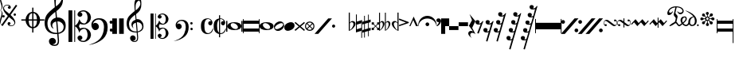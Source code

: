 SplineFontDB: 3.0
FontName: abc2svg
FullName: abc2svg
FamilyName: abc2svg
Weight: Regular
ItalicAngle: 0
UnderlinePosition: 0
UnderlineWidth: 0
Ascent: 819
Descent: 205
InvalidEm: 0
LayerCount: 2
Layer: 0 1 "Back" 1
Layer: 1 0 "Fore" 0
XUID: [1021 296 1430826605 13506888]
OS2Version: 0
OS2_WeightWidthSlopeOnly: 0
OS2_UseTypoMetrics: 0
CreationTime: 1433498007
ModificationTime: 1517728816
PfmFamily: 17
TTFWeight: 400
TTFWidth: 5
LineGap: 92
VLineGap: 92
Panose: 2 0 5 3 0 0 0 0 0 0
OS2TypoAscent: 0
OS2TypoAOffset: 1
OS2TypoDescent: 0
OS2TypoDOffset: 1
OS2TypoLinegap: 92
OS2WinAscent: 0
OS2WinAOffset: 1
OS2WinDescent: 0
OS2WinDOffset: 1
HheadAscent: 0
HheadAOffset: 1
HheadDescent: 0
HheadDOffset: 1
OS2Vendor: 'PfEd'
DEI: 91125
Encoding: Custom
UnicodeInterp: none
NameList: Adobe Glyph List
DisplaySize: -24
AntiAlias: 1
FitToEm: 1
WinInfo: 0 16 10
BeginChars: 52 52

StartChar: .nodef
Encoding: 0 0 0
Width: 400
HStem: 0 400<0 401>
VStem: 0 401<0 400>
LayerCount: 2
Fore
SplineSet
0 0 m 1
 0 400 l 1
 401 400 l 1
 401 0 l 1
 0 0 l 1
EndSplineSet
Validated: 1
EndChar

StartChar: uniE000
Encoding: 1 57344 1
Width: 87
Flags: W
HStem: 0 21G<58 65>
VStem: 0 24<91.7005 190.325 838.222 935.924> 53 29<333.889 460.558 569.339 692.856>
LayerCount: 2
Fore
SplineSet
0 515 m 9
 0 517 l 1
 35 533 53 565 53 608 c 0
 53 642 42 692 18 758 c 0
 5 799 0 834 0 867 c 0
 0 936 29 988 87 1027 c 1
 43 992 24 950 24 902 c 0
 24 876 32 846 45 811 c 0
 72 740 82 681 82 637 c 0
 82 575 56 532 5 516 c 1
 57 500 82 453 82 390 c 0
 82 344 72 288 45 218 c 0
 32 183 24 150 24 124 c 0
 24 76 43 35 87 0 c 1
 29 39 0 91 0 160 c 0
 0 193 5 228 18 269 c 0
 42 335 53 385 53 419 c 0
 53 463 35 499 0 515 c 9
EndSplineSet
Validated: 1
EndChar

StartChar: uniE047
Encoding: 2 57415 2
Width: 480
Flags: W
HStem: 2 20<238.886 330.311> 278 80<0.392967 71.607> 338 80<362.393 433.607> 670 20<107.689 199.114>
VStem: -4 80<282.393 353.607> 23 28<542.438 620.954> 167 96<56 124.156> 175 96<567.844 636> 358 80<342.393 413.607> 387 28<71.0456 149.564>
LayerCount: 2
Fore
SplineSet
398 338 m 3xb080
 376 338 358 356 358 378 c 3
 358 400 376 418 398 418 c 3
 420 418 438 400 438 378 c 3
 438 356 420 338 398 338 c 3xb080
36 278 m 7xd8
 14 278 -4 296 -4 318 c 7
 -4 340 14 358 36 358 c 7
 58 358 76 340 76 318 c 7
 76 296 58 278 36 278 c 7xd8
167 86 m 0x92
 167 109 186 132 214 132 c 0
 240 132 263 111 263 89 c 0x92
 263 73 251 56 219 46 c 1
 235 30 259 22 283 22 c 0
 331 22 387 54 387 106 c 0
 387 130 371 162 339 194 c 1
 291 230 250 264 214 295 c 1
 7 5 l 1
 -36 37 l 1
 175 331 l 1x9140
 59 440 23 515 23 570 c 0
 23 618 55 650 79 670 c 1
 111 686 139 690 167 690 c 0x96
 235 690 271 646 271 606 c 0
 271 583 252 560 224 560 c 0
 198 560 175 581 175 603 c 0x91
 175 619 187 636 219 646 c 1
 203 662 179 670 155 670 c 0
 107 670 51 638 51 586 c 0
 51 562 67 530 99 498 c 1
 147 462 188 428 223 397 c 1
 435 691 l 1
 478 660 l 1
 263 362 l 1x96
 379 252 415 177 415 122 c 0
 415 74 383 42 359 22 c 1
 327 6 299 2 271 2 c 0x9140
 203 2 167 46 167 86 c 0x92
EndSplineSet
Validated: 1
EndChar

StartChar: uniE048
Encoding: 3 57416 3
Width: 862
Flags: W
HStem: -67 43<422.573 472 512 561.427> 176 40<122 261.794 360 472 512 624 722.206 862> 417 42<420.937 472 512 558.146>
VStem: 260 100<86.3906 176 216 307.453> 472 40<-204 -64.8472 -24 176 216 416 456.872 596> 624 100<86.3906 176 216 306.031>
CounterMasks: 1 1c
LayerCount: 2
Fore
SplineSet
472 596 m 1
 512 596 l 1
 512 459 l 1
 625 448 715 344 724 216 c 1
 862 216 l 1
 862 176 l 1
 724 176 l 1
 715 48 625 -56 512 -67 c 1
 512 -204 l 1
 472 -204 l 1
 472 -67 l 1
 359 -56 269 48 260 176 c 1
 122 176 l 1
 122 216 l 1
 260 216 l 1
 269 348 359 448 472 459 c 1
 472 596 l 1
472 176 m 1
 360 176 l 1
 364 35 412 -16 472 -24 c 1
 472 176 l 1
512 176 m 1
 512 -24 l 1
 572 -16 620 35 624 176 c 1
 512 176 l 1
512 216 m 1
 624 216 l 1
 620 358 572 408 512 416 c 1
 512 216 l 1
472 216 m 1
 472 417 l 1
 412 409 364 361 360 216 c 1
 472 216 l 1
EndSplineSet
Validated: 1
EndChar

StartChar: uniE050
Encoding: 4 57424 4
Width: 779
Flags: W
HStem: -639 39<257.008 385.474> -255 39<268.842 402.5 446 488.682> 142 126<319.544 361 411 512.424>
VStem: 0 92<-43.3386 199.147> 139 226<-548.75 -424.855> 192 54<-23.0009 79.1161> 311 48<630.535 899.429> 425 39<-557.026 -267.641> 551 41<807.632 989.141> 613 66<-112.05 46.8229>
LayerCount: 2
Fore
SplineSet
399 266 m 1xf3c0
 408 267 418 268 428 268 c 0
 497 268 572 240 616 188 c 1
 667 133 679 68 679 -3 c 0
 679 -96 642 -169 555 -211 c 1
 518 -230 488 -245 446 -249 c 1
 462 -436 l 1
 463 -452 464 -467 464 -482 c 0
 464 -585 424 -639 316 -639 c 0
 204 -639 139 -570 139 -486 c 0
 139 -429 184 -378 253 -378 c 0
 315 -378 365 -432 365 -491 c 0xf9c0
 365 -550 317 -584 255 -585 c 1
 275 -596 298 -600 324 -600 c 0
 375 -600 425 -573 425 -472 c 0
 425 -463 425 -454 424 -444 c 9
 407 -254 l 1
 396 -255 379 -255 368 -255 c 0
 136 -255 0 -131 0 100 c 0
 0 188 25 277 57 334 c 1
 83 385 164 465 207 499 c 0
 231 519 278 563 329 601 c 1
 321 705 311 787 311 852 c 0
 311 1052 410 1144 503 1172 c 1
 588 1080 592 1005 592 873 c 0
 592 688 539 598 380 473 c 1
 399 266 l 1xf3c0
411 142 m 1
 442 -212 l 1
 579 -181 613 -104 613 -28 c 0
 613 54 533 142 425 142 c 0
 420 142 416 142 411 142 c 1
404 -212 m 2
 372 138 l 1
 303 125 246 83 246 16 c 0
 246 -16 267 -55 293 -87 c 1
 223 -70 192 1 192 73 c 0xf5c0
 192 172 270 236 361 261 c 1
 344 450 l 1
 164 306 93 226 92 82 c 1
 95 -86 166 -216 400 -216 c 0
 404 -216 404 -214 404 -212 c 2
363 822 m 0
 360 797 359 769 359 743 c 0xf3c0
 359 690 363 641 366 626 c 1
 447 681 551 785 551 890 c 0
 551 936 539 1003 501 1025 c 1
 415 1015 374 910 363 822 c 0
EndSplineSet
Validated: 1
EndChar

StartChar: uniE05C
Encoding: 5 57436 5
Width: 722
Flags: W
HStem: -516 36<404.33 535.95> -88 35<438.435 550.878> 50 35<444.881 548.647> 475 37<397.951 540.179>
VStem: 0 123<-514 510> 186 28<-514 -6 15 510> 290 157<-427.748 -329.281 326.281 424.154> 614 108<-378.538 -189.443 184.402 376.99>
LayerCount: 2
Fore
SplineSet
478 -480 m 0
 567 -480 614 -375 614 -286 c 0
 614 -257 610 -227 601 -196 c 0
 584 -125 550 -88 502 -88 c 0
 443 -88 395 -133 372 -161 c 1
 367 -172 361 -189 350 -217 c 1
 328 -153 309 -108 290 -80 c 0
 271 -52 246 -27 214 -6 c 1
 214 -514 l 1
 186 -514 l 1
 186 510 l 1
 214 510 l 1
 214 15 l 1
 246 36 271 61 290 89 c 0
 309 117 328 162 350 226 c 1
 374 182 385 139 428 112 c 0
 444 101 474 85 504 85 c 0
 575 85 614 197 614 274 c 0
 614 309 607 344 596 377 c 0
 572 443 534 475 478 475 c 0
 438 475 414 466 382 449 c 1
 416 438 436 421 445 393 c 0
 445 387 447 381 447 373 c 0
 447 332 406 300 363 300 c 2
 358 300 l 1
 312 317 290 342 290 375 c 0
 290 385 290 395 295 406 c 0
 312 451 348 482 406 499 c 0
 430 507 456 512 480 512 c 0
 543 512 602 486 659 433 c 0
 697 397 717 350 722 298 c 0
 722 292 722 286 722 280 c 0
 722 171 650 98 560 63 c 0
 536 53 512 50 484 50 c 0
 450 50 410 58 369 73 c 1
 335 -2 l 1
 369 -76 l 1
 410 -61 450 -53 484 -53 c 0
 579 -53 647 -108 682 -159 c 0
 708 -196 722 -236 722 -283 c 0
 722 -289 722 -295 722 -301 c 0
 717 -353 697 -400 659 -436 c 0
 602 -489 543 -516 480 -516 c 0
 383 -516 290 -460 290 -378 c 0
 290 -345 312 -320 358 -303 c 1
 363 -303 l 2
 406 -303 447 -335 447 -376 c 0
 447 -384 445 -390 445 -398 c 1
 436 -421 416 -441 382 -452 c 1
 418 -471 450 -480 478 -480 c 0
0 510 m 1
 123 510 l 1
 123 -514 l 1
 0 -514 l 1
 0 510 l 1
EndSplineSet
Validated: 1
EndChar

StartChar: uniE062
Encoding: 6 57442 6
Width: 703
Flags: W
HStem: -170 101<618.082 698.676> -127 234<86.7071 208.416> 72 102<613.871 693.281> 212 43<161.915 326.675>
VStem: 19 243<-51.1252 51.2871> 425 118<-191.301 97.8937> 610 97<-162.037 -77.8382 83.7117 162.856>
LayerCount: 2
Fore
SplineSet
19 41 m 0x5e
 19 173 130 255 261 255 c 0
 374 255 448 220 499 146 c 0
 529 102 543 31 543 -30 c 0
 543 -193 492 -322 392 -412 c 1
 291 -501 118 -593 -70 -603 c 1
 72 -565 199 -508 287 -414 c 1
 347 -352 392 -252 414 -146 c 0
 421 -107 425 -69 425 -36 c 0
 425 48 406 112 369 155 c 1
 328 200 294 212 242 212 c 0
 166 212 85 156 67 62 c 1
 97 100 108 107 145 107 c 0
 206 107 262 48 262 -15 c 0
 262 -47 250 -75 223 -97 c 1
 200 -118 172 -127 145 -127 c 0
 67 -127 19 -40 19 41 c 0x5e
661 -170 m 4x9e
 632 -170 610 -150 610 -119 c 4
 610 -90 627 -69 656 -69 c 4
 683 -69 707 -90 707 -119 c 4
 707 -148 687 -170 661 -170 c 4x9e
655 72 m 4x3e
 625 72 605 94 605 127 c 4
 605 156 624 174 654 174 c 4
 681 174 702 153 702 127 c 4
 702 94 682 72 655 72 c 4x3e
EndSplineSet
Validated: 1
EndChar

StartChar: uniE069
Encoding: 7 57449 7
Width: 470
Flags: W
VStem: 0 150<-250 250> 220 150<-250 250>
LayerCount: 2
Fore
SplineSet
220 250 m 1
 368 250 l 1
 370 -250 l 1
 220 -250 l 1
 220 250 l 1
0 250 m 1
 148 250 l 1
 150 -250 l 1
 0 -250 l 1
 0 250 l 1
EndSplineSet
Validated: 1
EndChar

StartChar: uniE07A
Encoding: 8 57466 8
Width: 779
Flags: W
HStem: -502 30<205.501 304.477> -204 31<214.246 323 357 391.941> 113 95<243.207 289> 118 99<329.167 431.634>
VStem: 0 76<-48.8921 170.465> 111 181<-436.162 -326.772> 154 43<-16.0423 68.9973> 249 38<502.74 719.447> 338 32<-437.341 -205.711> 442 32<651.371 785.751> 502 41<-92.0505 45.5518>
LayerCount: 2
Fore
SplineSet
329 117 m 1xd8e0
 329 117 348 -79 354 -170 c 1
 464 -145 502 -83 502 -22 c 0
 502 46 442 118 350 118 c 0
 343 118 336 118 329 117 c 1xd8e0
323 -170 m 2
 323 -170 299 97 298 113 c 1
 243 102 197 67 197 13 c 0
 197 -13 207 -40 228 -66 c 1
 188 -44 154 0 154 58 c 0
 154 137 216 188 289 208 c 1xeae0
 284 266 280 308 275 360 c 1
 131 245 77 181 76 66 c 1
 82 -68 133 -173 320 -173 c 0
 323 -173 323 -172 323 -170 c 2
357 -199 m 1
 363 -271 369 -330 370 -341 c 0
 371 -351 370 -359 370 -368 c 0
 370 -370 370 -373 370 -375 c 0
 370 -462 329 -502 248 -502 c 0
 178 -502 111 -448 111 -381 c 0
 111 -335 147 -294 202 -294 c 0
 252 -294 292 -338 292 -385 c 0xdce0
 292 -432 254 -459 204 -460 c 1
 220 -469 238 -472 259 -472 c 0
 303 -472 338 -442 338 -368 c 0
 338 -361 338 -353 337 -344 c 2
 324 -203 l 1
 315 -204 303 -204 294 -204 c 0
 108 -204 0 -105 0 80 c 0
 0 150 20 221 46 267 c 1
 67 308 132 372 166 399 c 0
 185 415 222 451 263 481 c 1
 257 564 249 630 249 682 c 0
 249 842 328 916 402 938 c 1
 470 864 474 804 474 698 c 0
 474 550 431 478 304 378 c 1
 309 324 311 278 318 215 c 1
 327 216 335 217 344 217 c 0xd9e0
 398 217 453 197 493 150 c 1
 534 106 543 55 543 -2 c 0
 543 -76 514 -135 444 -169 c 1
 414 -184 391 -196 357 -199 c 1
290 658 m 0
 288 638 287 615 287 594 c 0xc9e0
 287 552 291 513 293 501 c 1
 358 545 442 639 442 712 c 0
 442 749 433 790 401 820 c 1
 331 792 299 728 290 658 c 0
EndSplineSet
Validated: 1
EndChar

StartChar: uniE07B
Encoding: 9 57467 9
Width: 782
Flags: W
HStem: -413 29<322.95 428.387> -70 28<351.623 440.673> 40 28<355.737 438.873> 380 30<318.164 432.756>
VStem: 0 98<-411 408> 149 22<-411 -5 12 408> 232 126<-344.637 -259.418 257.61 342.509> 491 87<-311.532 -144.136 138.096 308.532>
LayerCount: 2
Fore
SplineSet
382 -384 m 0
 453 -384 491 -300 491 -229 c 0
 491 -206 488 -182 481 -157 c 0
 467 -100 440 -70 402 -70 c 0
 355 -70 316 -107 298 -129 c 1
 294 -138 289 -152 280 -174 c 1
 262 -123 247 -86 232 -64 c 0
 217 -42 197 -22 171 -5 c 1
 171 -411 l 1
 149 -411 l 1
 149 408 l 1
 171 408 l 1
 171 12 l 1
 197 29 217 49 232 71 c 0
 247 93 262 130 280 181 c 1
 299 146 308 112 342 90 c 0
 355 81 379 68 403 68 c 0
 460 68 491 157 491 219 c 0
 491 247 486 276 477 302 c 0
 458 355 427 380 382 380 c 0
 350 380 332 373 306 359 c 1
 333 350 349 336 356 314 c 0
 356 309 358 304 358 298 c 0
 358 265 324 240 290 240 c 2
 286 240 l 1
 249 254 232 274 232 300 c 0
 232 308 232 316 236 325 c 0
 250 361 279 385 325 399 c 0
 344 405 365 410 384 410 c 0
 434 410 481 388 527 346 c 0
 557 317 574 280 578 238 c 0
 578 233 578 229 578 224 c 0
 578 137 520 78 448 50 c 0
 429 42 409 40 387 40 c 0
 360 40 328 46 295 58 c 1
 268 -2 l 1
 295 -61 l 1
 328 -49 360 -42 387 -42 c 0
 463 -42 518 -86 546 -127 c 0
 567 -157 578 -188 578 -226 c 0
 578 -231 578 -236 578 -241 c 0
 574 -283 557 -320 527 -349 c 0
 481 -391 434 -413 384 -413 c 0
 306 -413 232 -368 232 -302 c 0
 232 -276 249 -256 286 -242 c 1
 290 -242 l 2
 324 -242 358 -268 358 -301 c 0
 358 -307 356 -312 356 -318 c 1
 349 -336 333 -353 306 -362 c 1
 335 -377 360 -384 382 -384 c 0
0 408 m 1
 98 408 l 1
 98 -411 l 1
 0 -411 l 1
 0 408 l 1
EndSplineSet
Validated: 1
EndChar

StartChar: uniE07C
Encoding: 10 57468 10
Width: 807
Flags: W
HStem: -136 81<491.982 561.648> -102 188<67.2812 172.801> 58 81<488.633 557.386> 170 34<129.66 260.591>
VStem: 15 195<-48.9031 47.6335> 340 94<-168.512 89.0947> 488 78<-131.953 -59.6448 63.9747 133.311>
LayerCount: 2
Fore
SplineSet
15 33 m 0x5e
 15 139 104 204 209 204 c 0
 299 204 358 176 399 117 c 0
 423 82 434 25 434 -24 c 0
 434 -154 394 -258 314 -330 c 1
 233 -401 94 -474 -56 -482 c 1
 58 -452 160 -406 230 -331 c 1
 278 -281 313 -202 331 -117 c 0
 337 -86 340 -55 340 -29 c 0
 340 38 325 90 295 124 c 1
 262 160 236 170 194 170 c 0
 133 170 68 125 54 50 c 1
 78 80 86 86 116 86 c 0
 165 86 210 38 210 -12 c 0
 210 -38 200 -60 178 -78 c 1
 160 -95 138 -102 116 -102 c 0
 54 -102 15 -32 15 33 c 0x5e
529 -136 m 0x9e
 506 -136 488 -120 488 -95 c 0
 488 -72 502 -55 525 -55 c 0
 547 -55 566 -72 566 -95 c 0
 566 -118 550 -136 529 -136 c 0x9e
524 58 m 0x3e
 500 58 484 76 484 102 c 0
 484 125 499 139 523 139 c 0
 545 139 562 123 562 102 c 0
 562 76 546 58 524 58 c 0x3e
EndSplineSet
Validated: 1
EndChar

StartChar: uniE08A
Encoding: 11 57482 11
Width: 409
Flags: W
HStem: -246 29<187.663 292.861> 30 134<264.058 320.72> 228 21<196.786 281.147>
VStem: 9 110<-126.934 138.101> 325 54<100.5 183.933> 392 17<-84.7973 -75.9219>
LayerCount: 2
Fore
SplineSet
303 164 m 1
 311 163 315 162 321 161 c 1
 324 165 325 170 325 174 c 0
 325 202 273 228 234 228 c 1
 173 226 119 170 119 18 c 0
 119 -58 126 -133 158 -175 c 0
 181 -204 207 -217 239 -217 c 0
 265 -217 294 -207 322 -183 c 0
 350 -159 369 -119 392 -71 c 1
 392 -74 410 -77 409 -80 c 0
 376 -183 333 -244 211 -246 c 0
 161 -246 111 -226 73 -189 c 0
 34 -151 13 -98 10 -30 c 0
 10 -26 9 13 9 17 c 0
 9 185 97 248 228 249 c 0
 280 249 325 222 345 199 c 0
 365 176 379 150 379 124 c 0
 379 77 354 30 315 30 c 0
 270 30 242 69 242 104 c 1
 244 130 265 164 302 164 c 2
 303 164 l 1
EndSplineSet
Validated: 1
EndChar

StartChar: uniE08B
Encoding: 12 57483 12
Width: 408
Flags: W
HStem: -246 29<215.419 292.933> 30 134<264.058 320.72> 228 21<215.371 280.515>
VStem: 9 110<-126.934 136.6> 180 35<-350 -246 -197 209 248 350> 325 54<100.5 183.933> 392 17<-84.661 -75.9219>
LayerCount: 2
Fore
SplineSet
303 164 m 1
 311 163 315 162 321 161 c 1
 324 165 325 170 325 174 c 0
 325 202 273 228 234 228 c 0
 226 228 223 226 215 224 c 1
 215 -213 l 1
 224 -216 229 -217 239 -217 c 0
 265 -217 294 -207 322 -183 c 0
 350 -159 369 -119 392 -71 c 1
 392 -74 410 -77 409 -80 c 0
 377 -180 338 -244 216 -246 c 1
 215 -246 l 1
 215 -350 l 1
 180 -350 l 1
 180 -243 l 1
 141 -237 103 -218 73 -189 c 0
 34 -151 13 -98 10 -30 c 0
 10 -26 9 13 9 17 c 0
 9 164 76 230 180 245 c 1
 180 350 l 1
 215 350 l 1
 215 248 l 1
 221 248 222 249 228 249 c 0
 280 249 325 222 345 199 c 0
 365 176 379 150 379 124 c 0
 379 77 354 30 315 30 c 0
 270 30 242 69 242 104 c 1
 244 130 265 164 302 164 c 2
 303 164 l 1
180 -197 m 1
 180 209 l 1
 144 182 119 122 119 18 c 0
 119 -58 126 -133 158 -175 c 0
 165 -184 172 -191 180 -197 c 1
EndSplineSet
Validated: 1
EndChar

StartChar: uniE0A0
Encoding: 13 57504 13
Width: 529
Flags: W
HStem: -129 35<239.072 356.375> 98 31<166.535 282.804>
VStem: 0 39<-180 170> 40 106<-19.7907 60.9119> 378 110<-62.7554 24.9716> 489 40<-180 170>
LayerCount: 2
Fore
SplineSet
489 170 m 1
 529 170 l 1
 529 -180 l 1
 489 -180 l 1
 489 170 l 1
0 170 m 1
 39 170 l 1
 39 -180 l 1
 0 -180 l 1
 0 170 l 1
151 63 m 0
 148 56 146 47 146 37 c 0
 146 29 147 22 149 15 c 0
 161 -26 224 -89 290 -94 c 0
 294 -94 299 -94 303 -94 c 0
 331 -94 357 -88 373 -59 c 0
 377 -52 378 -44 378 -36 c 0
 378 -27 377 -18 375 -11 c 0
 364 30 300 93 234 98 c 0
 230 98 225 98 221 98 c 0
 192 98 164 92 151 63 c 0
488 0 m 0
 488 -80 400 -129 264 -129 c 0
 128 -129 40 -80 40 -5 c 0
 40 80 128 129 264 129 c 0
 400 129 488 80 488 0 c 0
EndSplineSet
Validated: 1
EndChar

StartChar: uniE0A1
Encoding: 14 57505 14
Width: 540
Flags: W
HStem: -170 100<25 515> 70 100<25 515>
VStem: 0 25<-220 -170 -70 70 170 220> 515 25<-220 -170 -70 70 170 220>
LayerCount: 2
Fore
SplineSet
25 70 m 29
 25 -70 l 29
 515 -70 l 29
 515 70 l 29
 25 70 l 29
0 220 m 29
 25 220 l 29
 25 170 l 29
 515 170 l 29
 515 220 l 29
 540 220 l 29
 540 -220 l 29
 515 -220 l 29
 515 -170 l 29
 25 -170 l 29
 25 -220 l 29
 0 -220 l 29
 0 220 l 29
EndSplineSet
Validated: 1
EndChar

StartChar: uniE0A2
Encoding: 15 57506 15
Width: 448
Flags: W
HStem: -129 35<199.072 316.375> 98 31<126.535 242.804>
VStem: 0 106<-19.7907 60.9119> 338 110<-62.7554 24.9716>
LayerCount: 2
Fore
SplineSet
111 63 m 0
 108 56 106 47 106 37 c 0
 106 29 107 22 109 15 c 0
 121 -26 184 -89 250 -94 c 0
 254 -94 259 -94 263 -94 c 0
 291 -94 317 -88 333 -59 c 0
 337 -52 338 -44 338 -36 c 0
 338 -27 337 -18 335 -11 c 0
 324 30 260 93 194 98 c 0
 190 98 185 98 181 98 c 0
 152 98 124 92 111 63 c 0
448 0 m 0
 448 -80 360 -129 224 -129 c 0
 88 -129 0 -80 0 -5 c 0
 0 80 88 129 224 129 c 0
 360 129 448 80 448 0 c 0
EndSplineSet
Validated: 1
EndChar

StartChar: uniE0A3
Encoding: 16 57507 16
Width: 329
Flags: W
HStem: -148 57<54.5533 171.763> 91 57<156.237 273.528>
VStem: 0 31<-79.2669 -12.3025> 297 31<12.3025 73.4219>
LayerCount: 2
Fore
SplineSet
292 68 m 0
 283 84 264 91 242 91 c 0
 164 91 31 10 31 -49 c 0
 31 -56 33 -62 37 -68 c 0
 45 -84 64 -91 86 -91 c 0
 164 -91 297 -10 297 49 c 0
 297 56 295 62 292 68 c 0
313 81 m 0
 323 61 328 41 328 22 c 0
 328 -70 223 -148 130 -148 c 0
 83 -148 40 -128 15 -81 c 0
 5 -61 0 -41 0 -22 c 0
 0 70 105 148 198 148 c 0
 245 148 288 128 313 81 c 0
EndSplineSet
Validated: 1
EndChar

StartChar: uniE0A4
Encoding: 17 57508 17
Width: 330
Flags: W
HStem: -140 279<120.935 205.86>
VStem: 0 330<-42.5424 39.6306>
LayerCount: 2
Fore
SplineSet
0 -33 m 0
 0 55 77 109 165 132 c 0
 182 136 197 139 212 139 c 0
 276 139 330 103 330 33 c 0
 330 -56 255 -106 165 -132 c 0
 147 -138 131 -140 114 -140 c 0
 52 -140 0 -103 0 -33 c 0
EndSplineSet
Validated: 1
EndChar

StartChar: uniE0A9
Encoding: 18 57513 18
Width: 330
Flags: HW
HStem: -140 279<120.935 205.86>
VStem: 0 330<-42.5424 39.6306>
LayerCount: 2
Fore
SplineSet
-1.759765625 112.583007812 m 1
 25.2373046875 144.756835938 l 1
 165.12871695 27.3739898937 l 1
 305.166015625 144.284179688 l 1
 332.163085938 112.110351562 l 1
 198.153475577 -0.337076102931 l 1
 331.655273438 -112.358398438 l 1
 304.015625 -145.297851562 l 1
 165.059128016 -28.1065341552 l 1
 25.7451171875 -145.004882812 l 1
 -1.89453125 -112.065429688 l 1
 132.034544639 -0.254691911384 l 1
 -1.759765625 112.583007812 l 1
EndSplineSet
EndChar

StartChar: uniE0B3
Encoding: 19 57523 19
Width: 304
Flags: HW
HStem: -140 279<120.935 205.86>
VStem: 0 330<-42.5424 39.6306>
LayerCount: 2
Fore
SplineSet
152 -18.3203125 m 5
 80.7197265625 -89.599609375 l 5
 119.959960938 -128.180664062 185.120117188 -127.48828125 224.360351562 -89.599609375 c 5
 152 -18.3203125 l 5
131.48046875 1.1201171875 m 1
 60.2001953125 73.48046875 l 1
 22.3115234375 34.240234375 21.619140625 -30.919921875 60.2001953125 -70.16015625 c 1
 131.48046875 1.1201171875 l 1
152 18.400390625 m 1
 224.360351562 89.6796875 l 1
 185.120117188 127.568359375 119.959960938 128.260742188 80.7197265625 89.6796875 c 1
 152 18.400390625 l 1
172.51953125 0.0400390625 m 1
 243.799804688 -72.3203125 l 1
 281.688476562 -33.080078125 282.380859375 32.080078125 243.799804688 71.3203125 c 1
 172.51953125 0.0400390625 l 1
-0.2802734375 0.0400390625 m 1
 1.298828125 82.759765625 63.7529296875 149.7421875 152 151.240234375 c 1
 243.015625 149.649414062 304.041015625 83.87890625 304.280273438 0.0400390625 c 1
 304.180664062 -88.81640625 240.052734375 -150.921875 152 -152.240234375 c 1
 67.271484375 -150.078125 -1.578125 -87.4306640625 -0.2802734375 0.0400390625 c 1
EndSplineSet
EndChar

StartChar: uniE101
Encoding: 20 57601 20
Width: 560
Flags: W
LayerCount: 2
Fore
SplineSet
0 -250 m 5
 440 250 l 5
 560 250 l 5
 119 -250 l 5
 0 -250 l 5
EndSplineSet
Validated: 1
EndChar

StartChar: uniE1E7
Encoding: 21 57831 21
Width: 480
Flags: W
HStem: -50 100<8.4375 91.5625>
VStem: 0 100<-41.5625 41.5625>
LayerCount: 2
Fore
SplineSet
50 -50 m 3
 22 -50 0 -28 0 0 c 3
 0 28 22 50 50 50 c 3
 78 50 100 28 100 0 c 3
 100 -28 78 -50 50 -50 c 3
EndSplineSet
Validated: 1
EndChar

StartChar: uniE260
Encoding: 22 57952 22
Width: 269
Flags: W
HStem: 122 38<116.669 186.23>
VStem: 50 35<-129 103.906 108 432> 203 66<-1.30317 108.888>
LayerCount: 2
Fore
SplineSet
148 122 m 0
 122 122 85 99 85 74 c 2
 85 -129 l 1
 103 -127 128 -103 157 -60 c 1
 187 -19 203 22 203 57 c 0
 203 92 179 122 148 122 c 0
178 160 m 0
 222 160 269 124 269 75 c 0
 269 28 243 -20 190 -74 c 0
 136 -128 84 -156 50 -156 c 1
 50 40 50 236 50 432 c 1
 85 432 l 1
 85 108 l 1
 108 142 138 160 178 160 c 0
EndSplineSet
Validated: 1
EndChar

StartChar: uniE261
Encoding: 23 57953 23
Width: 200
Flags: W
VStem: 0 28<-101 49 146 376> 172 25<-378 -152 -56 94>
LayerCount: 2
Fore
SplineSet
28 -101 m 1
 172 -56 l 1
 172 94 l 1
 28 49 l 1
 28 -101 l 1
28 378 m 1
 28 146 l 1
 197 198 l 1
 197 -378 l 1
 172 -378 l 1
 172 -152 l 1
 0 -203 l 1
 0 376 l 1
 1 377 l 1
 28 378 l 1
EndSplineSet
Validated: 1
EndChar

StartChar: uniE262
Encoding: 24 57954 24
Width: 269
Flags: W
VStem: 57 25<-369 -194 -103 71 164 334> 184 24<-328 -158 -68 106 198 373>
LayerCount: 2
Fore
SplineSet
82 77 m 17
 82 -103 l 1
 184 -75 l 1
 184 106 l 1
 82 77 l 17
82 -369 m 1
 57 -369 l 1
 57 -194 l 1
 0 -211 l 1
 0 -126 l 1
 57 -112 l 1
 57 71 l 1
 0 55 l 1
 0 142 l 1
 57 156 l 1
 57 334 l 1
 82 334 l 1
 82 164 l 1
 184 190 l 1
 184 373 l 1
 208 373 l 1
 208 198 l 1
 268 213 l 1
 268 130 l 1
 208 112 l 1
 208 -68 l 1
 268 -53 l 1
 268 -136 l 1
 208 -151 l 1
 208 -328 l 1
 184 -328 l 1
 184 -158 l 1
 82 -187 l 1
 82 -369 l 1
EndSplineSet
Validated: 1
EndChar

StartChar: uniE263
Encoding: 25 57955 25
Width: 267
Flags: W
HStem: -124 74<20 77 210 267> 50 72<20 77 210 267>
VStem: 20 72<-124 -65 65 122> 195 72<-124 -65 65 122>
LayerCount: 2
Fore
SplineSet
195 -124 m 9
 195 -65 l 25
 195 -65 155 -27 143 -14 c 9
 92 -65 l 25
 92 -65 92 -104 92 -124 c 1
 20 -124 l 1
 20 -50 l 9
 77 -50 l 25
 128 0 l 25
 77 50 l 25
 77 50 41 50 20 50 c 1
 20 122 l 1
 92 122 l 9
 92 65 l 25
 92 65 125 31 143 14 c 9
 195 65 l 25
 195 65 195 94 195 122 c 1
 267 122 l 1
 267 51 l 9
 210 51 l 25
 210 51 177 17 158 0 c 9
 210 -52 l 25
 210 -52 248 -52 267 -52 c 1
 267 -124 l 1
 195 -124 l 9
EndSplineSet
Validated: 1
EndChar

StartChar: uniE264
Encoding: 26 57956 26
Width: 366
Flags: W
HStem: 125 38<53.6461 109.57 242.595 296.832>
VStem: 0 31<-125 432> 122 54<-4.60115 110.015> 189 30<-125 432> 311 53<-2.92645 109.746>
LayerCount: 2
Fore
SplineSet
78 125 m 1
 55 124 31 100 31 78 c 2
 31 -125 l 1
 43 -125 54 -108 75 -79 c 0
 96 -50 110 -19 118 16 c 0
 122 29 122 42 122 54 c 0
 122 72 119 90 112 104 c 1
 102 117 90 125 79 125 c 2
 78 125 l 1
104 163 m 0
 144 163 176 116 176 73 c 0
 176 57 172 41 167 23 c 1
 150 -17 128 -52 100 -86 c 0
 71 -121 33 -150 0 -150 c 1
 0 432 l 1
 31 432 l 1
 31 113 l 1
 47 145 68 163 104 163 c 0
265 125 m 1
 242 124 219 100 219 78 c 2
 219 -125 l 1
 230 -125 244 -108 265 -79 c 0
 283 -50 297 -19 305 16 c 0
 309 29 311 42 311 54 c 0
 311 72 307 90 300 104 c 1
 290 117 280 125 269 125 c 2
 265 125 l 1
291 163 m 0
 333 163 364 119 364 73 c 0
 364 57 360 41 353 23 c 0
 337 -17 317 -52 288 -86 c 1
 260 -121 219 -150 189 -150 c 1
 189 432 l 1
 219 432 l 1
 219 113 l 1
 235 143 256 163 291 163 c 0
EndSplineSet
Validated: 1
EndChar

StartChar: uniE280
Encoding: 27 57984 27
Width: 269
Flags: HW
HStem: 122 38<116.669 186.23>
VStem: 50 35<-129 103.906 108 432> 203 66<-1.30317 108.888>
LayerCount: 2
Fore
SplineSet
171 122 m 4
 197 122 234 99 234 74 c 6
 234 -129 l 5
 216 -127 191 -103 162 -60 c 5
 132 -19 116 22 116 57 c 4
 116 92 140 122 171 122 c 4
141 160 m 4
 97 160 50 124 50 75 c 4
 50 28 76 -20 129 -74 c 4
 183 -128 235 -156 269 -156 c 5
 269 40 269 236 269 432 c 5
 234 432 l 5
 234 108 l 5
 211 142 181 160 141 160 c 4
EndSplineSet
EndChar

StartChar: uniE4A0
Encoding: 28 58528 28
Width: 320
Flags: W
HStem: 0 244<5 15>
VStem: -3 322
LayerCount: 2
Fore
SplineSet
18 1 m 0
 16 0 15 0 13 0 c 0
 3 0 -3 14 -3 24 c 0
 -3 30 -1 35 3 37 c 1
 210 110 l 1
 220 115 220 119 210 123 c 1
 5 202 l 1
 0 204 -3 210 -3 216 c 0
 -3 229 5 244 15 244 c 0
 16 244 17 243 18 243 c 1
 305 136 l 1
 314 132 319 124 319 116 c 0
 319 109 314 101 305 98 c 1
 18 1 l 0
EndSplineSet
Validated: 1
EndChar

StartChar: uniE4AC
Encoding: 29 58540 29
Width: 280
Flags: W
HStem: 0 309
VStem: 0 280
LayerCount: 2
Fore
SplineSet
0 0 m 1
 140 309 l 25
 280 0 l 1
 215 0 l 1
 127 198 l 25
 37 0 l 1
 0 0 l 1
EndSplineSet
Validated: 1
EndChar

StartChar: uniE4C0
Encoding: 30 58560 30
Width: 600
Flags: W
HStem: 0 120<253.391 344.66> 244 86<189.458 410.542>
VStem: 0 10<0 27.4595> 239 120<15.0142 104.986> 590 10<0 27.4595>
LayerCount: 2
Fore
SplineSet
0 0 m 1
 0 214 150 330 300 330 c 3
 450 330 600 213 600 0 c 1
 590 0 l 1
 575 150 446 244 300 244 c 3
 154 244 25 150 10 0 c 1
 0 0 l 1
299 0 m 7
 268 0 239 28 239 60 c 7
 239 92 268 120 299 120 c 7
 332 120 359 92 359 60 c 7
 359 27 333 0 299 0 c 7
EndSplineSet
Validated: 1
EndChar

StartChar: uniE4CE
Encoding: 31 58574 31
Width: 152
Flags: HW
LayerCount: 2
Fore
SplineSet
72 251 m 1
 100 251 123 240 143 206 c 1
 166 167 140 102 107 64 c 1
 53 2 28 -6 18 6 c 1
 5 21 123 133 56.5 133 c 1
 -20 133 -22 251 72 251 c 1
EndSplineSet
EndChar

StartChar: uniE4E1
Encoding: 32 58593 32
Width: 130
Flags: W
VStem: 0 130<-250 250>
LayerCount: 2
Fore
SplineSet
0 250 m 1
 128 250 l 1
 130 -250 l 1
 0 -250 l 1
 0 250 l 1
EndSplineSet
Validated: 1
EndChar

StartChar: uniE4E2
Encoding: 33 58594 33
Width: 130
Flags: W
HStem: 0 250<0 130>
VStem: 0 130<0 250>
LayerCount: 2
Fore
SplineSet
0 250 m 1
 130 250 l 1
 130 0 l 1
 0 0 l 1
 0 250 l 1
EndSplineSet
Validated: 1
EndChar

StartChar: uniE4E3
Encoding: 34 58595 34
Width: 300
Flags: W
HStem: -125 125<0 300>
VStem: 0 300<-125 0>
LayerCount: 2
Fore
SplineSet
0 0 m 1
 300 0 l 1
 300 -125 l 1
 0 -125 l 1
 0 0 l 1
EndSplineSet
Validated: 1
EndChar

StartChar: uniE4E4
Encoding: 35 58596 35
Width: 300
Flags: W
HStem: 0 125<0 300>
VStem: 0 300<0 125>
LayerCount: 2
Fore
SplineSet
0 125 m 1
 300 125 l 1
 300 0 l 1
 0 0 l 1
 0 125 l 1
EndSplineSet
Validated: 1
EndChar

StartChar: uniE4E5
Encoding: 36 58597 36
Width: 238
Flags: W
HStem: -216 62<79.4562 172.905>
VStem: 0 64<-298.233 -231.781>
LayerCount: 2
Fore
SplineSet
41 391 m 1
 230 162 l 1
 127 -55 l 1
 235 -262 l 1
 199 -229 163 -216 133 -216 c 0
 92 -216 64 -242 64 -281 c 0
 64 -311 79 -348 120 -386 c 1
 32 -331 0 -276 0 -234 c 0
 0 -186 41 -154 89 -154 c 0
 112 -154 134 -161 157 -175 c 9
 22 13 l 1
 122 193 l 1
 41 391 l 1
EndSplineSet
Validated: 1
EndChar

StartChar: uniE4E6
Encoding: 37 58598 37
Width: 255
Flags: W
HStem: 48 33<112 170.038>
VStem: 0 135<81.9955 177.625>
LayerCount: 2
Fore
SplineSet
171 60 m 1
 153 56 140 48 98 48 c 0
 45 48 0 73 0 129 c 0
 0 174 33 192 66 192 c 0
 101 192 135 172 135 137 c 0
 135 121 130 102 112 81 c 1
 158 81 186 100 230 158 c 1
 232 160 252 160 256 158 c 1
 106 -243 l 1
 58 -227 l 1
 171 60 l 1
EndSplineSet
Validated: 1
EndChar

StartChar: uniE4E7
Encoding: 38 58599 38
Width: 329
Flags: W
HStem: -208 32<112 170.069> 48 33<184 242.918>
VStem: 0 135<-174.731 -78.875> 72 135<81.9955 177.625>
LayerCount: 2
Fore
SplineSet
171 -196 m 1xd0
 151 -202 140 -208 98 -208 c 0
 45 -208 0 -184 0 -128 c 0
 0 -83 33 -64 66 -64 c 0
 101 -64 135 -85 135 -120 c 0xe0
 135 -136 130 -155 112 -176 c 1
 158 -176 182 -160 188 -142 c 1
 248 60 l 1
 230 56 212 48 170 48 c 0
 117 48 72 73 72 129 c 0
 72 174 105 192 138 192 c 0
 173 192 207 172 207 137 c 0
 207 121 202 102 184 81 c 1
 230 81 272 108 302 158 c 1
 304 160 324 160 328 158 c 1
 131 -500 l 1
 86 -488 l 1
 171 -196 l 1xd0
EndSplineSet
Validated: 1
EndChar

StartChar: uniE4E8
Encoding: 39 58600 39
Width: 399
Flags: W
HStem: -208 32<112 170.069> 48 32<189 245.07> 304 33<255 314.117>
VStem: 0 135<-174.731 -78.875> 77 135<81.2688 177.125> 143 135<337.996 433.625>
LayerCount: 2
Fore
SplineSet
246 60 m 1xf4
 226 54 217 48 175 48 c 0
 122 48 77 72 77 128 c 0xe8
 77 173 110 192 143 192 c 0xe4
 178 192 212 171 212 136 c 0xe8
 212 120 207 101 189 80 c 1
 235 80 257 96 263 114 c 1
 321 317 l 1
 303 313 283 304 241 304 c 0
 188 304 143 329 143 385 c 0
 143 430 176 448 209 448 c 0
 244 448 278 428 278 393 c 0
 278 377 273 358 255 337 c 1
 301 337 343 364 373 414 c 1
 375 416 395 416 399 414 c 1
 131 -500 l 1
 86 -488 l 1
 171 -196 l 1
 151 -202 140 -208 98 -208 c 0
 45 -208 0 -184 0 -128 c 0
 0 -83 33 -64 66 -64 c 0
 101 -64 135 -85 135 -120 c 0
 135 -136 130 -155 112 -176 c 1
 158 -176 182 -160 188 -142 c 1
 246 60 l 1xf4
EndSplineSet
Validated: 1
EndChar

StartChar: uniE4E9
Encoding: 40 58601 40
Width: 472
Flags: W
HStem: -464 32<112 170.069> -208 32<187 245.069> 48 32<264 320.07> 304 33<330 389.117>
VStem: 0 135<-430.731 -334.875> 75 135<-174.731 -78.875> 152 135<81.2688 177.125> 218 135<337.996 433.625>
LayerCount: 2
Fore
SplineSet
171 -452 m 1xf1
 151 -458 140 -464 98 -464 c 0
 45 -464 0 -440 0 -384 c 0
 0 -339 33 -320 66 -320 c 0
 101 -320 135 -341 135 -376 c 0xf9
 135 -392 130 -411 112 -432 c 1
 158 -432 182 -416 188 -398 c 1
 246 -196 l 1
 226 -202 215 -208 173 -208 c 0
 120 -208 75 -184 75 -128 c 0
 75 -83 108 -64 141 -64 c 0
 176 -64 210 -85 210 -120 c 0xf4
 210 -136 205 -155 187 -176 c 1
 233 -176 257 -160 263 -142 c 1
 321 60 l 1
 301 54 292 48 250 48 c 0
 197 48 152 72 152 128 c 0xf2
 152 173 185 192 218 192 c 0xf1
 253 192 287 171 287 136 c 0xf2
 287 120 282 101 264 80 c 1
 310 80 332 96 338 114 c 1
 396 317 l 1
 378 313 358 304 316 304 c 0
 263 304 218 329 218 385 c 0
 218 430 251 448 284 448 c 0
 319 448 353 428 353 393 c 0
 353 377 348 358 330 337 c 1
 376 337 418 364 448 414 c 1
 450 416 470 416 474 414 c 1
 131 -756 l 1
 86 -744 l 1
 171 -452 l 1xf1
EndSplineSet
Validated: 1
EndChar

StartChar: uniE4EA
Encoding: 41 58602 41
Width: 472
Flags: W
HStem: -464 32<112 170.069> -210 32<187 245.069> 40 32<260 318.069> 290 32<333 389.07> 542 33<393 452.117>
VStem: 0 135<-430.731 -334.875> 75 135<-176.731 -80.875> 148 135<73.2688 169.125> 221 135<323.269 419.125> 281 135<575.996 671.625>
LayerCount: 2
Fore
SplineSet
319 52 m 1xfa
 299 46 288 40 246 40 c 0
 193 40 148 64 148 120 c 0
 148 165 181 184 214 184 c 0
 249 184 283 163 283 128 c 0xf9
 283 112 278 93 260 72 c 1
 306 72 330 88 336 106 c 1
 390 302 l 1
 370 296 361 290 319 290 c 0
 266 290 221 314 221 370 c 0
 221 415 254 434 287 434 c 0
 322 434 356 413 356 378 c 0xf880
 356 362 351 343 333 322 c 1
 379 322 401 338 407 356 c 1
 459 555 l 1
 441 551 421 542 379 542 c 0
 326 542 281 567 281 623 c 0
 281 668 314 686 347 686 c 0
 382 686 416 666 416 631 c 0
 416 615 411 596 393 575 c 1
 439 575 481 602 511 652 c 1
 513 654 533 654 537 652 c 1
 131 -756 l 1
 86 -744 l 1
 171 -452 l 1
 151 -458 140 -464 98 -464 c 0
 45 -464 0 -440 0 -384 c 0
 0 -339 33 -320 66 -320 c 0
 101 -320 135 -341 135 -376 c 0xfc40
 135 -392 130 -411 112 -432 c 1
 158 -432 182 -416 188 -398 c 1
 246 -198 l 1
 226 -204 215 -210 173 -210 c 0
 120 -210 75 -186 75 -130 c 0
 75 -85 108 -66 141 -66 c 0
 176 -66 210 -87 210 -122 c 0
 210 -138 205 -157 187 -178 c 1
 233 -178 257 -162 263 -144 c 1
 319 52 l 1xfa
EndSplineSet
Validated: 1
EndChar

StartChar: uniE4EE
Encoding: 42 58606 42
Width: 851
Flags: W
HStem: -105 210<25 825>
VStem: 0 25<-230 -105 105 230> 825 25<-230 -105 105 230>
LayerCount: 2
Fore
SplineSet
0 230 m 25
 25 230 l 25
 25 105 l 25
 825 105 l 25
 825 230 l 25
 850 230 l 25
 850 -230 l 25
 825 -230 l 25
 825 -105 l 25
 25 -105 l 25
 25 -230 l 25
 0 -230 l 25
 0 230 l 25
EndSplineSet
Validated: 1
EndChar

StartChar: uniE500
Encoding: 43 58624 43
Width: 563
Flags: W
HStem: -195 120<435.745 528.255> 75 120<8.74536 101.255>
VStem: -5 120<88.7454 181.255> 422 120<-181.255 -88.7454>
LayerCount: 2
Fore
SplineSet
55 75 m 3
 22 75 -5 102 -5 135 c 3
 -5 169 22 195 55 195 c 3
 88 195 115 168 115 135 c 3
 115 102 88 75 55 75 c 3
482 -195 m 3
 449 -195 422 -168 422 -135 c 3
 422 -101 449 -75 482 -75 c 3
 515 -75 542 -102 542 -135 c 3
 542 -168 515 -195 482 -195 c 3
-16 -250 m 1
 424 250 l 1
 550 250 l 1
 109 -250 l 1
 -16 -250 l 1
EndSplineSet
Validated: 1
EndChar

StartChar: uniE501
Encoding: 44 58625 44
Width: 800
Flags: W
HStem: -195 120<659.745 752.255> 75 120<-6.25464 86.2546>
VStem: -20 120<88.7454 181.255> 646 120<-181.255 -88.7454>
LayerCount: 2
Fore
SplineSet
40 75 m 7
 7 75 -20 102 -20 135 c 7
 -20 169 7 195 40 195 c 7
 73 195 100 168 100 135 c 7
 100 102 73 75 40 75 c 7
706 -195 m 7
 673 -195 646 -168 646 -135 c 7
 646 -101 673 -75 706 -75 c 7
 739 -75 766 -102 766 -135 c 7
 766 -168 739 -195 706 -195 c 7
-31 -250 m 5
 409 250 l 5
 532 250 l 5
 91 -250 l 5
 -31 -250 l 5
212 -250 m 5
 652 250 l 5
 775 250 l 5
 334 -250 l 5
 212 -250 l 5
EndSplineSet
Validated: 1
EndChar

StartChar: uniE567
Encoding: 45 58727 45
Width: 437
Flags: W
HStem: -3 64<35.7017 100.585> 0 37<332.058 392.5> 149 63<337.781 400.299> 173 35<42.4847 103.856>
VStem: 0 14<65.2321 138.945> 423 14<71.1359 142.998>
LayerCount: 2
Fore
SplineSet
374 37 m 0x5c
 402 37 423 69 423 106 c 0
 423 136 416 150 401 161 c 1
 386 152 374 149 363 149 c 0
 344 149 335 159 335 176 c 0
 336 196 349 212 360 212 c 0
 405 212 437 156 437 108 c 0
 437 69 419 41 396 21 c 0
 382 8 364 0 345 0 c 0x6c
 325 0 299 7 279 21 c 1
 111 151 l 1
 92 164 79 173 64 173 c 0
 35 173 14 142 14 103 c 0
 14 74 20 60 35 49 c 1
 50 58 63 61 74 61 c 0
 92 61 102 51 102 32 c 0
 102 11 93 -1 77 -3 c 1x9c
 63 -3 44 6 28 23 c 1
 10 45 0 69 0 102 c 0
 0 141 18 169 40 189 c 0
 55 202 75 208 94 208 c 0
 114 207 137 204 157 190 c 1
 325 60 l 1
 344 47 359 37 374 37 c 0x5c
EndSplineSet
Validated: 1
EndChar

StartChar: uniE569
Encoding: 46 58729 46
Width: 437
Flags: HW
HStem: -3 64<35.7017 100.585> 0 37<332.058 392.5> 149 63<337.781 400.299> 173 35<42.4847 103.856>
VStem: 0 14<65.2321 138.945> 423 14<71.1359 142.998>
LayerCount: 2
Fore
SplineSet
374 37 m 0
 402 37 423 69 423 106 c 0
 423 136 416 150 401 161 c 1
 386 152 374 149 363 149 c 0
 344 149 335 159 335 176 c 0
 336 196 349 212 360 212 c 0
 405 212 437 156 437 108 c 0
 437 69 419 41 396 21 c 0
 382 8 364 0 345 0 c 0
 325 0 299 7 279 21 c 2
 233 56.5952380952 l 1
 233 -46 l 1
 203 -46 l 1
 203 79.8095238095 l 1
 111 151 l 2
 92 164 79 173 64 173 c 0
 35 173 14 142 14 103 c 0
 14 74 20 60 35 49 c 1
 50 58 63 61 74 61 c 0
 92 61 102 51 102 32 c 0
 102 11 93 -1 77 -3 c 0
 63 -3 44 6 28 23 c 0
 10 45 0 69 0 102 c 0
 0 141 18 169 40 189 c 0
 55 202 75 208 94 208 c 0
 114 207 137 204 157 190 c 2
 203 154.404761905 l 1
 203 254 l 1
 233 254 l 1
 233 131.19047619 l 1
 325 60 l 2
 344 47 359 37 374 37 c 0
EndSplineSet
EndChar

StartChar: uniE56C
Encoding: 47 58732 47
Width: 580
Flags: W
HStem: 0 224
LayerCount: 2
Fore
SplineSet
34 46 m 13
 13 71 l 5
 155 224 l 5
 256 100 l 5
 376 224 l 5
 482 100 l 5
 559 184 l 13
 581 161 l 5
 435 0 l 5
 330 124 l 5
 214 0 l 5
 109 124 l 5
 34 46 l 13
EndSplineSet
Validated: 1
EndChar

StartChar: uniE56D
Encoding: 48 58733 48
Width: 580
Flags: W
HStem: -53 326<278 305> 0 21G<197.065 232.286 418.065 453.137>
VStem: 278 27<-53 70 150 273>
LayerCount: 2
Fore
SplineSet
278 70 m 1xa0
 214 0 l 1x60
 109 124 l 1
 34 46 l 9
 13 71 l 1
 155 224 l 1
 256 100 l 1
 278 123 l 9
 278 273 l 25
 305 273 l 25xa0
 306 150 l 1
 376 224 l 1
 482 100 l 1
 561 185 l 9
 581 161 l 1
 435 0 l 1x60
 330 124 l 1
 305 97 l 9
 305 -53 l 25
 278 -53 l 25
 278 70 l 1xa0
EndSplineSet
Validated: 1
EndChar

StartChar: uniE650
Encoding: 49 58960 49
Width: 1037
Flags: W
HStem: -2 60<953.253 1010.82> 0 42<353.953 425.192 547.67 646.14> 286 33<516.961 581> 359 73<29.5 117.603> 388 51<365.056 474.516> 607 32<183.481 261 301 390.125>
VStem: 0 57<401 499.322> 207 54<373 448> 273 58<234.695 340.5> 425 56<120.828 255.23> 488 38<456.957 539.616> 586 39<188.61 284.44> 675 57<69.552 222.033> 887 59<79.8865 267.532> 952 60<-0.820206 56.8202>
LayerCount: 2
Fore
SplineSet
982 -2 m 3xa7fe
 967 -2 952 12 952 28 c 3
 952 44 967 58 982 58 c 3
 998 58 1012 44 1012 28 c 3
 1012 12 1000 -2 982 -2 c 3xa7fe
460 93 m 1
 440 125 425 152 425 186 c 27
 425 226 431 247 453 276 c 0
 479 311 522 319 563 319 c 0
 599 319 625 289 625 247 c 3
 625 233 625 214 615 195 c 0
 591 148 543 113 518 93 c 1
 542 64 566 42 604 42 c 0x6ffe
 630 42 675 80 675 116 c 0
 675 217 703 283 835 318 c 1
 761 420 580 491 580 509 c 0
 580 510 l 1
 835 427 946 304 946 166 c 0
 946 75 889 1 799 1 c 0
 767 1 730 7 699 58 c 1xa7fe
 672 15 633 0 603 0 c 3
 553 0 506 38 485 64 c 1
 427 14 405 -4 383 -4 c 0
 361 -4 347 9 312 50 c 1
 294 81 282 95 268 95 c 0
 246 95 227 70 207 59 c 0
 135 11 94 1 76 1 c 0
 69 1 66 4 66 8 c 0
 66 23 116 65 157 90 c 0
 260 153 241 115 271 246 c 0
 272 250 273 253 273 256 c 0
 273 302 207 316 207 373 c 0
 207 379 208 386 209 392 c 2
 261 607 l 1
 129 597 57 517 57 472 c 0
 57 448 69 432 89 432 c 0
 110 432 147 440 170 480 c 1
 186 472 l 1
 133 384 109 359 43 359 c 0x77fe
 16 359 0 384 0 418 c 0
 0 494 74 639 277 639 c 3
 460 639 526 555 526 487 c 0
 526 437 471 388 423 388 c 0
 387 388 344 414 320 472 c 1
 333 484 l 1
 355 446 383 439 411 439 c 0x2ffe
 452 439 488 458 488 495 c 0
 488 530 443 601 301 608 c 1
 263 448 l 1
 262 444 261 438 261 434 c 0
 261 384 331 366 331 315 c 0
 331 311 331 307 330 303 c 2
 292 140 l 1
 330 114 355 40 383 40 c 0
 403 40 419 57 460 93 c 1
499 120 m 1
 564 179 586 202 586 247 c 0
 586 253 584 261 582 268 c 0
 578 284 569 286 556 286 c 0
 521 286 481 246 481 186 c 0
 481 159 485 145 499 120 c 1
797 40 m 1
 864 44 887 102 887 174 c 0
 887 218 870 274 846 302 c 1
 758 262 732 202 732 117 c 0
 732 73 753 50 797 40 c 1
EndSplineSet
Validated: 1
EndChar

StartChar: uniE655
Encoding: 50 58965 50
Width: 540
Flags: W
HStem: 68 93<79.5149 155.133> 182 17<220 222.173 252.655 264.303> 192 94<18.5323 100.176 375.888 460.387> 230 56<60.9363 133.273> 230 18<300.618 361.695> 274 18<213.64 227.572 256.894 258> 315 97<73.5817 155.121 322.704 406.413>
VStem: 179 23<209.875 223.47 254.181 264.625> 192 98<17.9339 97.9009 381.276 451.65> 230 18<113.95 174.519 300.936 363.797> 278 17<212.458 224.186 254.5 261>
LayerCount: 2
Fore
SplineSet
278 238 m 3xc720
 278 261 258 274 239 274 c 3
 219 274 202 261 202 238 c 3
 202 215 220 199 239 199 c 3
 260 199 278 213 278 238 c 3xc720
141 230 m 0xcb40
 94 229 95 192 64 192 c 0
 31 192 12 210 12 238 c 3
 12 264 28 286 63 286 c 0xa340
 92 286 97 250 142 247 c 0
 167 249 179 259 179 272 c 0
 179 280 175 289 167 296 c 0
 151 311 136 315 123 315 c 0
 81 315 66 340 66 363 c 0
 66 387 82 412 114 412 c 0
 125 412 137 408 148 400 c 1
 173 374 145 345 182 305 c 0
 189 297 201 292 211 292 c 0
 222 292 231 299 231 316 c 0
 231 321 231 329 230 337 c 0
 226 381 189 382 189 414 c 0
 189 446 214 463 239 463 c 3
 261 463 284 445 284 414 c 0
 284 378 249 384 248 337 c 0
 248 315 253 295 270 295 c 0
 278 295 289 299 299 311 c 0
 331 347 302 369 330 401 c 0
 338 410 358 415 368 415 c 0
 393 415 417 396 417 368 c 0
 417 347 398 316 372 316 c 0
 337 316 328 314 311 299 c 0
 301 290 295 278 295 270 c 0
 295 258 306 248 328 248 c 0x8f60
 378 248 379 287 412 287 c 0
 453 287 467 261 467 238 c 3
 467 213 448 192 413 192 c 0xa360
 381 192 378 230 339 230 c 0
 308 230 298 226 298 212 c 0
 298 198 299 189 309 180 c 0
 346 147 369 173 398 148 c 0
 409 138 412 123 412 110 c 0
 412 86 396 64 364 64 c 0
 352 64 339 68 325 78 c 0
 299 103 328 128 293 167 c 0
 284 175 275 182 266 182 c 0
 256 182 248 173 248 151 c 0xcb60
 248 95 290 96 290 54 c 3
 290 25 261 10 239 10 c 3
 216 10 192 29 192 54 c 3xca80
 192 92 230 100 230 144 c 0
 230 171 220 180 207 180 c 0
 196 180 189 175 180 166 c 0
 145 130 176 100 142 75 c 1
 132 71 122 68 112 68 c 0
 87 68 66 82 66 110 c 0
 66 123 68 136 79 148 c 0
 90 160 100 161 113 161 c 0
 135 161 150 163 166 179 c 0
 173 186 179 196 179 204 c 0
 179 219 166 230 141 230 c 0xcb40
EndSplineSet
Validated: 1
EndChar

StartChar: uniE95C
Encoding: 51 59740 51
Width: 540
Flags: W
HStem: -170 100<25 515> 70 100<25 515>
VStem: 0 25<-220 -170 -70 70 170 220> 515 25<-540 -170 -70 70 170 220>
LayerCount: 2
Fore
SplineSet
25 70 m 25
 25 -70 l 25
 515 -70 l 25
 515 70 l 25
 25 70 l 25
0 220 m 25
 25 220 l 25
 25 170 l 25
 515 170 l 25
 515 220 l 25
 540 220 l 1
 541 -540 l 25
 516 -540 l 1
 515 -170 l 1
 25 -170 l 25
 25 -220 l 25
 0 -220 l 25
 0 220 l 25
EndSplineSet
Validated: 1
EndChar
EndChars
EndSplineFont
